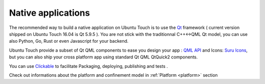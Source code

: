 .. _nativeapp:

Native applications
===================

The recommended way to build a native application on Ubuntu Touch is to use the `Qt <https://doc.qt.io/>`__ framework ( current version shipped on Ubuntu Touch 16.04 is Qt 5.9.5 ).
You are not stick with the traditionnal C++<->QML Qt model, you can use also Python, Go, Rust or even Javascript for your backend.

Ubuntu Touch provide a subset of Qt QML components to ease you design your app : `QML API <https://api-docs.ubports.com/sdk/apps/qml/index.html>`__ 
and Icons: `Suru Icons <http://docs.ubports.com/projects/icons/en/latest/>`__, but you can also ship your cross platform app using standard Qt QML QtQuick2 components.

You can use `Clickable <http://clickable.bhdouglass.com/en/latest/>`_ to facilitate Packaging, deploying, publishing and tests .

Check out informations about the platform and confinement model in :ref:`Platform <platform>` section 